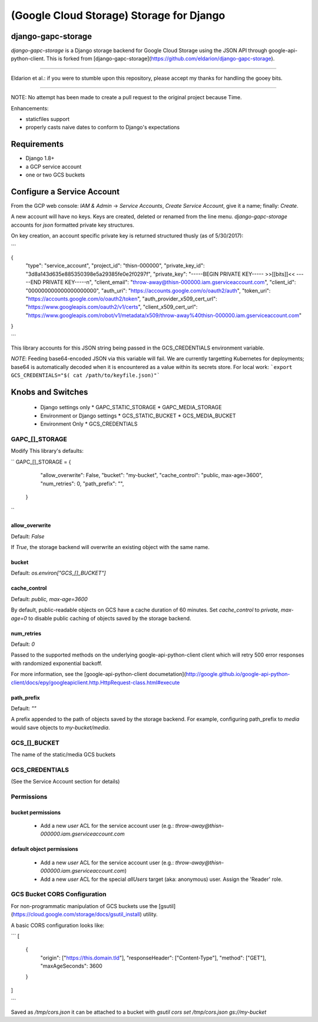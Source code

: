 =========================================
(Google Cloud Storage) Storage for Django
=========================================

django-gapc-storage
-------------------

`django-gapc-storage` is a Django storage backend for Google Cloud Storage
using the JSON API through google-api-python-client. This is forked from [django-gapc-storage](https://github.com/eldarion/django-gapc-storage).

------

Eldarion et al.: if you were to stumble upon this repository, please accept my thanks for handling the gooey bits.

------

NOTE: No attempt has been made to create a pull request to the original project because Time.

Enhancements:

* staticfiles support
* properly casts naive dates to conform to Django's expectations


Requirements
--------------

* Django 1.8+
* a GCP service account
* one or two GCS buckets


Configure a Service Account
---------------------------

From the GCP web console: `IAM & Admin` -> `Service Accounts`, `Create Service Account`, give it a name; finally:  `Create`.

A new account will have no keys. Keys are created, deleted or renamed from the
line menu. `django-gapc-storage` accounts for `json` formatted private key structures.

On key creation, an account specific private key is returned structured thusly (as of 5/30/2017):

```

{
  "type": "service_account",
  "project_id": "thisn-000000",
  "private_key_id": "3d8a143d635e885350398e5a29385fe0e2f0297f",
  "private_key": "-----BEGIN PRIVATE KEY----- >>[[bits]]<< -----END PRIVATE KEY-----\n",
  "client_email": "throw-away@thisn-000000.iam.gserviceaccount.com",
  "client_id": "000000000000000000000",
  "auth_uri": "https://accounts.google.com/o/oauth2/auth",
  "token_uri": "https://accounts.google.com/o/oauth2/token",
  "auth_provider_x509_cert_url": "https://www.googleapis.com/oauth2/v1/certs",
  "client_x509_cert_url": "https://www.googleapis.com/robot/v1/metadata/x509/throw-away%40thisn-000000.iam.gserviceaccount.com"
}

```

This library accounts for this JSON string being passed in the GCS_CREDENTIALS environment variable.

*NOTE*: Feeding base64-encoded JSON via this variable will fail. We are currently
targetting Kubernetes for deployments; base64 is automatically decoded when it is encountered as a value within its
secrets store. For local work: ```export GCS_CREDENTIALS="$( cat /path/to/keyfile.json)"```

Knobs and Switches
------------------

 * Django settings only
   * GAPC_STATIC_STORAGE
   * GAPC_MEDIA_STORAGE
 * Environment or Django settings
   * GCS_STATIC_BUCKET
   * GCS_MEDIA_BUCKET
 * Environment Only
   * GCS_CREDENTIALS


GAPC_[]_STORAGE
:::::::::::::::

Modify This library's defaults:

``
GAPC_[]_STORAGE = {
        "allow_overwrite": False,
        "bucket": "my-bucket",
        "cache_control": "public, max-age=3600",
        "num_retries": 0,
        "path_prefix": "",
    }
``

allow_overwrite
+++++++++++++++


Default: `False`

If `True`, the storage backend will overwrite an existing object with
the same name.

bucket
++++++

Default: `os.environ["GCS_[]_BUCKET"]`

cache_control
+++++++++++++

Default: `public, max-age=3600`

By default, public-readable objects on GCS have a cache duration of 60
minutes.  Set `cache_control` to `private, max-age=0` to disable
public caching of objects saved by the storage backend.

num_retries
+++++++++++

Default: `0`

Passed to the supported methods on the underlying google-api-python-client client which will retry 500 error responses with randomized exponential backoff.

For more information, see the [google-api-python-client documetation](http://google.github.io/google-api-python-client/docs/epy/googleapiclient.http.HttpRequest-class.html#execute

path_prefix
+++++++++++

Default: `""`

A prefix appended to the path of objects saved by the storage backend.
For example, configuring path_prefix to `media` would save
objects to `my-bucket/media`.


GCS_[]_BUCKET
:::::::::::::

The name of the static/media GCS buckets


GCS_CREDENTIALS
:::::::::::::::

(See the Service Account section for details)

Permissions
:::::::::::

bucket permissions
++++++++++++++++++

 * Add a new *user* ACL for the service account user (e.g.: `throw-away@thisn-000000.iam.gserviceaccount.com`


default object permissions
++++++++++++++++++++++++++

 * Add a new *user* ACL for the service account user (e.g.: `throw-away@thisn-000000.iam.gserviceaccount.com`)
 * Add a new *user* ACL for the special `allUsers` target (aka: anonymous) user. Assign the 'Reader' role.


GCS Bucket CORS Configuration
:::::::::::::::::::::::::::::

For non-programmatic manipulation of GCS buckets use the [gsutil](https://cloud.google.com/storage/docs/gsutil_install) utility.

A basic CORS configuration looks like:


```
[
  {
    "origin": ["https://this.domain.tld"],
    "responseHeader": ["Content-Type"],
    "method": ["GET"],
    "maxAgeSeconds": 3600
  }
]

```

Saved as `/tmp/cors.json` it can be attached to a bucket with `gsutil cors set /tmp/cors.json gs://my-bucket`


